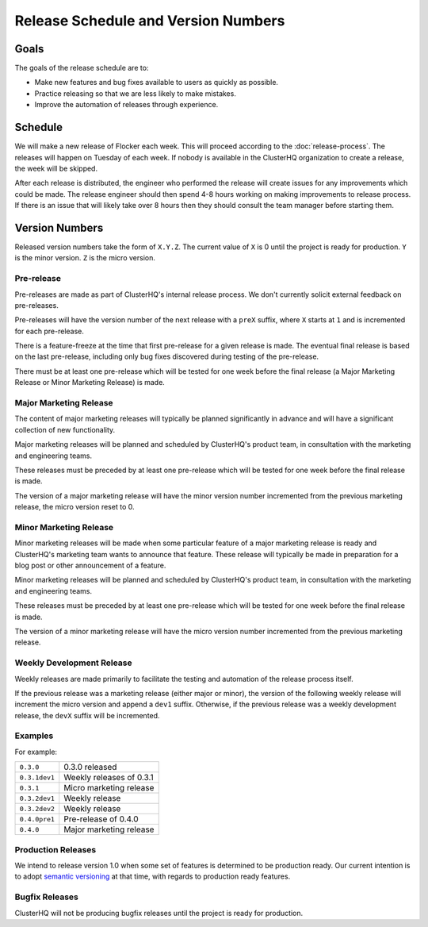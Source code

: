 Release Schedule and Version Numbers
====================================

Goals
-----

The goals of the release schedule are to:

* Make new features and bug fixes available to users as quickly as possible.
* Practice releasing so that we are less likely to make mistakes.
* Improve the automation of releases through experience.

Schedule
--------

We will make a new release of Flocker each week.
This will proceed according to the :doc:`release-process`.
The releases will happen on Tuesday of each week.
If nobody is available in the ClusterHQ organization to create a release, the week will be skipped.

After each release is distributed, the engineer who performed the release will create issues for any improvements which could be made.
The release engineer should then spend 4-8 hours working on making improvements to release process.
If there is an issue that will likely take over 8 hours then they should consult the team manager before starting them.

.. _version-numbers:

Version Numbers
---------------

Released version numbers take the form of ``X.Y.Z``.
The current value of ``X`` is 0 until the project is ready for production.
``Y`` is the minor version.
``Z`` is the micro version.

Pre-release
^^^^^^^^^^^
Pre-releases are made as part of ClusterHQ's internal release process.
We don't currently solicit external feedback on pre-releases.

Pre-releases will have the version number of the next release with a ``preX`` suffix, where ``X`` starts at ``1`` and is incremented for each pre-release.

There is a feature-freeze at the time that first pre-release for a given release is made.
The eventual final release is based on the last pre-release, including only bug fixes discovered during testing of the pre-release.

There must be at least one pre-release which will be tested for one week before the final release (a Major Marketing Release or Minor Marketing Release) is made.

Major Marketing Release
^^^^^^^^^^^^^^^^^^^^^^^
The content of major marketing releases will typically be planned significantly in advance
and will have a significant collection of new functionality.

Major marketing releases will be planned and scheduled by ClusterHQ's product team, in consultation with the marketing and engineering teams.

These releases must be preceded by at least one pre-release which will be tested for one week before the final release is made.

The version of a major marketing release will have the minor version number incremented from the previous marketing release, the micro version reset to 0.

Minor Marketing Release
^^^^^^^^^^^^^^^^^^^^^^^
Minor marketing releases will be made when some particular feature of a major marketing release is ready
and ClusterHQ's marketing team wants to announce that feature.
These release will typically be made in preparation for a blog post or other announcement of a feature.

Minor marketing releases will be planned and scheduled by ClusterHQ's product team, in consultation with the marketing and engineering teams.

These releases must be preceded by at least one pre-release which will be tested for one week before the final release is made.

The version of a minor marketing release will have the micro version number incremented from the previous marketing release.

Weekly Development Release
^^^^^^^^^^^^^^^^^^^^^^^^^^
Weekly releases are made primarily to facilitate the testing and automation of the release process itself.

If the previous release was a marketing release (either major or minor), the version of the following weekly release will increment the micro version
and append a ``dev1`` suffix.
Otherwise, if the previous release was a weekly development release, the ``devX`` suffix will be incremented.

Examples
^^^^^^^^

For example:

+---------------+-------------------------------------------------+
| ``0.3.0``     | 0.3.0 released                                  |
+---------------+-------------------------------------------------+
| ``0.3.1dev1`` | Weekly releases of 0.3.1                        |
+---------------+-------------------------------------------------+
| ``0.3.1``     | Micro marketing release                         |
+---------------+-------------------------------------------------+
| ``0.3.2dev1`` | Weekly release                                  |
+---------------+-------------------------------------------------+
| ``0.3.2dev2`` | Weekly release                                  |
+---------------+-------------------------------------------------+
| ``0.4.0pre1`` | Pre-release of 0.4.0                            |
+---------------+-------------------------------------------------+
| ``0.4.0``     | Major marketing release                         |
+---------------+-------------------------------------------------+

Production Releases
^^^^^^^^^^^^^^^^^^^

We intend to release version 1.0 when some set of features is determined to be production ready.
Our current intention is to adopt `semantic versioning`_ at that time, with regards to production ready features.

.. _`semantic versioning`: http://semver.org/


.. _`bugfix-releases`:

Bugfix Releases
^^^^^^^^^^^^^^^

ClusterHQ will not be producing bugfix releases until the project is ready for production.

